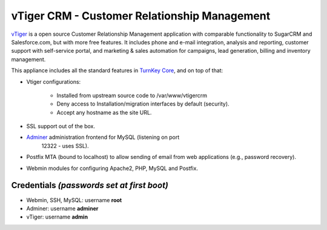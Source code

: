 vTiger CRM - Customer Relationship Management
=============================================

`vTiger`_ is a open source Customer Relationship Management application
with comparable functionality to SugarCRM and Salesforce.com, but with
more free features. It includes phone and e-mail integration, analysis
and reporting, customer support with self-service portal, and marketing
& sales automation for campaigns, lead generation, billing and inventory
management.

This appliance includes all the standard features in `TurnKey Core`_,
and on top of that:

- Vtiger configurations:
   
   - Installed from upstream source code to /var/www/vtigercrm
   - Deny access to Installation/migration interfaces by default
     (security).
   - Accept any hostname as the site URL.

- SSL support out of the box.
- `Adminer`_ administration frontend for MySQL (listening on port
   12322 - uses SSL).
- Postfix MTA (bound to localhost) to allow sending of email from web
  applications (e.g., password recovery).
- Webmin modules for configuring Apache2, PHP, MySQL and Postfix.

Credentials *(passwords set at first boot)*
-------------------------------------------

-  Webmin, SSH, MySQL: username **root**
-  Adminer: username **adminer**
-  vTiger: username **admin**


.. _vTiger: http://www.vtiger.com/
.. _TurnKey Core: https://www.turnkeylinux.org/core
.. _Adminer: http://www.adminer.org/
